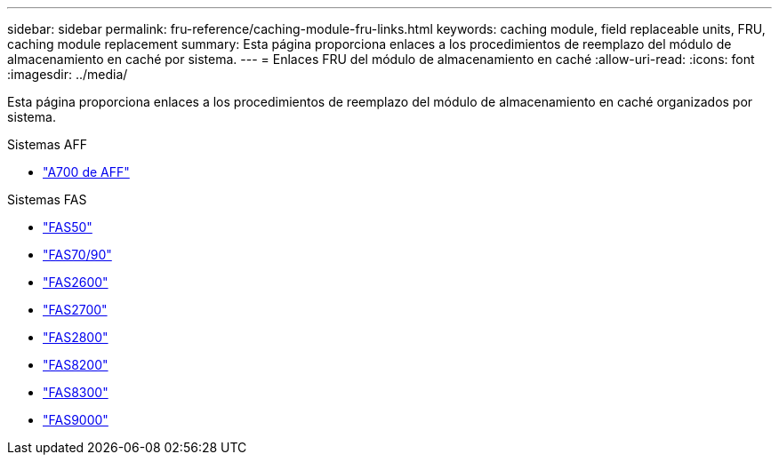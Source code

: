 ---
sidebar: sidebar 
permalink: fru-reference/caching-module-fru-links.html 
keywords: caching module, field replaceable units, FRU, caching module replacement 
summary: Esta página proporciona enlaces a los procedimientos de reemplazo del módulo de almacenamiento en caché por sistema. 
---
= Enlaces FRU del módulo de almacenamiento en caché
:allow-uri-read: 
:icons: font
:imagesdir: ../media/


[role="lead"]
Esta página proporciona enlaces a los procedimientos de reemplazo del módulo de almacenamiento en caché organizados por sistema.

[role="tabbed-block"]
====
.Sistemas AFF
--
* link:../a700/caching-module-and-core-dump-module-replace.html["A700 de AFF"^]


--
.Sistemas FAS
--
* link:../fas50/caching-module-hot-swap.html["FAS50"^]
* link:../fas-70-90/caching-module-hot-swap.html["FAS70/90"^]
* link:../fas2600/caching-module-replace.html["FAS2600"^]
* link:../fas2700/caching-module-replace.html["FAS2700"^]
* link:../fas2800/caching-module-replace.html["FAS2800"^]
* link:../fas8200/caching-module-replace.html["FAS8200"^]
* link:../fas8300/caching-module-replace.html["FAS8300"^]
* link:../fas9000/caching-module-hot-swap.html["FAS9000"^]


--
====